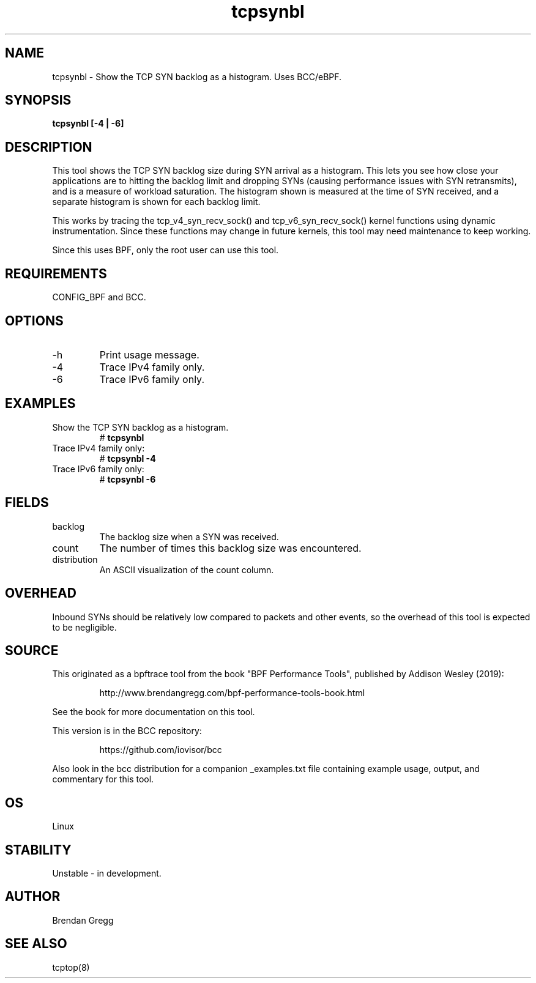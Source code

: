.TH tcpsynbl 8  "2019-07-03" "USER COMMANDS"
.SH NAME
tcpsynbl \- Show the TCP SYN backlog as a histogram. Uses BCC/eBPF.
.SH SYNOPSIS
.B tcpsynbl [\-4 | \-6]
.SH DESCRIPTION
This tool shows the TCP SYN backlog size during SYN arrival as a histogram.
This lets you see how close your applications are to hitting the backlog limit
and dropping SYNs (causing performance issues with SYN retransmits), and is a
measure of workload saturation. The histogram shown is measured at the time of
SYN received, and a separate histogram is shown for each backlog limit.

This works by tracing the tcp_v4_syn_recv_sock() and tcp_v6_syn_recv_sock()
kernel functions using dynamic instrumentation. Since these functions may
change in future kernels, this tool may need maintenance to keep working.

Since this uses BPF, only the root user can use this tool.
.SH REQUIREMENTS
CONFIG_BPF and BCC.
.SH OPTIONS
.TP
\-h
Print usage message.
.TP
\-4
Trace IPv4 family only.
.TP
\-6
Trace IPv6 family only.
.SH EXAMPLES
.TP
Show the TCP SYN backlog as a histogram.
#
.B tcpsynbl
.TP
Trace IPv4 family only:
#
.B tcpsynbl -4
.TP
Trace IPv6 family only:
#
.B tcpsynbl -6
.SH FIELDS
.TP
backlog
The backlog size when a SYN was received.
.TP
count
The number of times this backlog size was encountered.
.TP
distribution
An ASCII visualization of the count column.
.SH OVERHEAD
Inbound SYNs should be relatively low compared to packets and other events,
so the overhead of this tool is expected to be negligible.
.SH SOURCE
This originated as a bpftrace tool from the book "BPF Performance Tools",
published by Addison Wesley (2019):
.IP
http://www.brendangregg.com/bpf-performance-tools-book.html
.PP
See the book for more documentation on this tool.
.PP
This version is in the BCC repository:
.IP
https://github.com/iovisor/bcc
.PP
Also look in the bcc distribution for a companion _examples.txt file
containing example usage, output, and commentary for this tool.
.SH OS
Linux
.SH STABILITY
Unstable - in development.
.SH AUTHOR
Brendan Gregg
.SH SEE ALSO
tcptop(8)
